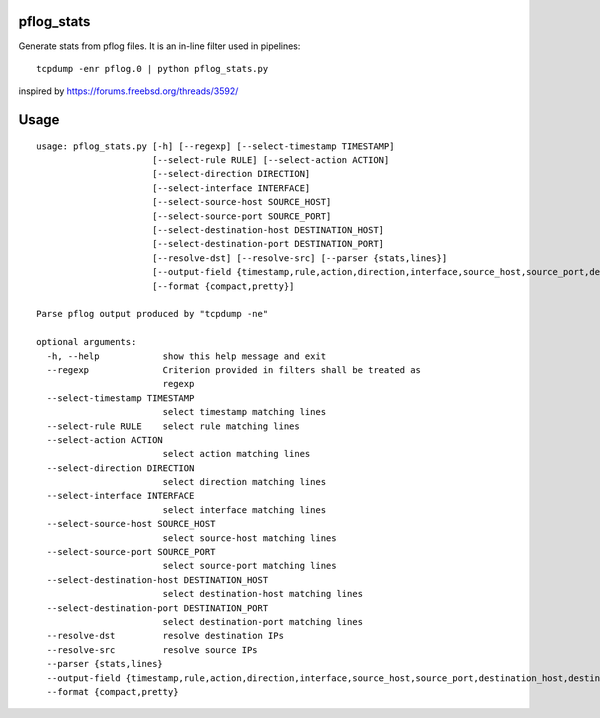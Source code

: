pflog_stats
===========

Generate stats from pflog files. It is an in-line filter used in pipelines::

    tcpdump -enr pflog.0 | python pflog_stats.py

inspired by https://forums.freebsd.org/threads/3592/

Usage
=====

::

    usage: pflog_stats.py [-h] [--regexp] [--select-timestamp TIMESTAMP]
			  [--select-rule RULE] [--select-action ACTION]
			  [--select-direction DIRECTION]
			  [--select-interface INTERFACE]
			  [--select-source-host SOURCE_HOST]
			  [--select-source-port SOURCE_PORT]
			  [--select-destination-host DESTINATION_HOST]
			  [--select-destination-port DESTINATION_PORT]
			  [--resolve-dst] [--resolve-src] [--parser {stats,lines}]
			  [--output-field {timestamp,rule,action,direction,interface,source_host,source_port,destination_host,destination_port}]
			  [--format {compact,pretty}]

    Parse pflog output produced by "tcpdump -ne"

    optional arguments:
      -h, --help            show this help message and exit
      --regexp              Criterion provided in filters shall be treated as
			    regexp
      --select-timestamp TIMESTAMP
			    select timestamp matching lines
      --select-rule RULE    select rule matching lines
      --select-action ACTION
			    select action matching lines
      --select-direction DIRECTION
			    select direction matching lines
      --select-interface INTERFACE
			    select interface matching lines
      --select-source-host SOURCE_HOST
			    select source-host matching lines
      --select-source-port SOURCE_PORT
			    select source-port matching lines
      --select-destination-host DESTINATION_HOST
			    select destination-host matching lines
      --select-destination-port DESTINATION_PORT
			    select destination-port matching lines
      --resolve-dst         resolve destination IPs
      --resolve-src         resolve source IPs
      --parser {stats,lines}
      --output-field {timestamp,rule,action,direction,interface,source_host,source_port,destination_host,destination_port}
      --format {compact,pretty}

